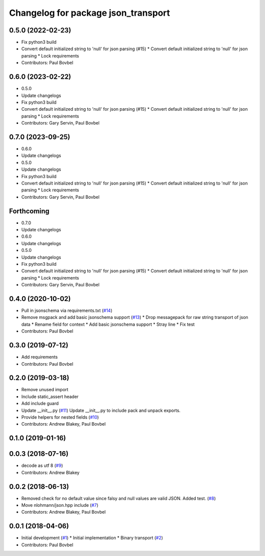 ^^^^^^^^^^^^^^^^^^^^^^^^^^^^^^^^^^^^
Changelog for package json_transport
^^^^^^^^^^^^^^^^^^^^^^^^^^^^^^^^^^^^

0.5.0 (2022-02-23)
------------------
* Fix python3 build
* Convert default initialized string to 'null' for json parsing (#15)
  * Convert default initialized string to 'null' for json parsing
  * Lock requirements
* Contributors: Paul Bovbel

0.6.0 (2023-02-22)
------------------
* 0.5.0
* Update changelogs
* Fix python3 build
* Convert default initialized string to 'null' for json parsing (#15)
  * Convert default initialized string to 'null' for json parsing
  * Lock requirements
* Contributors: Gary Servin, Paul Bovbel

0.7.0 (2023-09-25)
------------------
* 0.6.0
* Update changelogs
* 0.5.0
* Update changelogs
* Fix python3 build
* Convert default initialized string to 'null' for json parsing (#15)
  * Convert default initialized string to 'null' for json parsing
  * Lock requirements
* Contributors: Gary Servin, Paul Bovbel

Forthcoming
-----------
* 0.7.0
* Update changelogs
* 0.6.0
* Update changelogs
* 0.5.0
* Update changelogs
* Fix python3 build
* Convert default initialized string to 'null' for json parsing (#15)
  * Convert default initialized string to 'null' for json parsing
  * Lock requirements
* Contributors: Gary Servin, Paul Bovbel

0.4.0 (2020-10-02)
------------------
* Pull in jsonschema via requirements.txt (`#14 <https://github.com/locusrobotics/json_transport/issues/14>`_)
* Remove msgpack and add basic jsonschema support (`#13 <https://github.com/locusrobotics/json_transport/issues/13>`_)
  * Drop messagepack for raw string transport of json data
  * Rename field for context
  * Add basic jsonschema support
  * Stray line
  * Fix test
* Contributors: Paul Bovbel

0.3.0 (2019-07-12)
------------------
* Add requirements
* Contributors: Paul Bovbel

0.2.0 (2019-03-18)
------------------
* Remove unused import
* Include static_assert header
* Add include guard
* Update __init_\_.py (`#11 <https://github.com/locusrobotics/json_transport/issues/11>`_)
  Update __init_\_.py to include pack and unpack exports.
* Provide helpers for nested fields (`#10 <https://github.com/locusrobotics/json_transport/issues/10>`_)
* Contributors: Andrew Blakey, Paul Bovbel

0.1.0 (2019-01-16)
------------------

0.0.3 (2018-07-16)
------------------
* decode as utf 8 (`#9 <https://github.com/locusrobotics/json_transport/issues/9>`_)
* Contributors: Andrew Blakey

0.0.2 (2018-06-13)
------------------
* Removed check for no default value since falsy and null values are valid JSON. Added test. (`#8 <https://github.com/locusrobotics/json_transport/issues/8>`_)
* Move nlohmann/json.hpp include (`#7 <https://github.com/locusrobotics/json_transport/issues/7>`_)
* Contributors: Andrew Blakey, Paul Bovbel

0.0.1 (2018-04-06)
------------------
* Initial development (`#1 <https://github.com/locusrobotics/json_transport/issues/1>`_)
  * Initial implementation
  * Binary transport (`#2 <https://github.com/locusrobotics/json_transport/issues/2>`_)
* Contributors: Paul Bovbel
